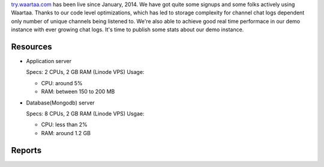 .. title: Waartaa stats
.. slug: waartaa-stats
.. date: 2014-10-27 08:41:48 UTC+05:30
.. tags: waartaa, irc, Fedora, meteorjs
.. link: 
.. description: Stats of try.waartaa.com
.. type: text

`try.waartaa.com <https://try.waartaa.com>`_ has been live since January, 2014. We have
got quite some signups and some folks actively using Waartaa. Thanks to our code level
optimizations, which has led to storage complexity for channel chat logs dependent only
number of unique channels being listened to. We're also able to achieve good real time
performace in our demo instance with ever growing chat logs. It's time to publish some
stats about our demo instance.

Resources
=========

- Application server

  Specs: 2 CPUs, 2 GB RAM (Linode VPS)
  Usage:

  - CPU: around 5%
  - RAM: between 150 to 200 MB
- Database(Mongodb) server

  Specs: 8 CPUs, 2 GB RAM (Linode VPS)
  Usgae:

  - CPU: less than 2%
  - RAM: around 1.2 GB


Reports
=======

.. chart:: StackedLine
   :title: 'User signups'
   :x_labels: ["Jan'14", "Feb'14", "Mar'14", "Apr'14", "May'14", "Jun'14", "Jul'14", "Aug'14", "Sep'14", "Oct'14"]
   :human_readable: True
   :width: 600
   :height: 300

   'count/month', [27, 63, 121, 19, 32, 56, 111, 70, 48, 28]
   'cumulative count', [27, 90, 211, 230, 262, 318, 429, 499, 547, 575]

.. chart:: StackedLine
   :title: 'Channel chat log stats'
   :x_labels: ["Jan'14", "Feb'14", "Mar'14", "Apr'14", "May'14", "Jun'14", "Jul'14", "Aug'14", "Sep'14", "Oct'14"]
   :human_readable: True
   :width: 600
   :height: 300

   'count/month', [133252, 828002, 3670352, 567459, 527310, 1277257, 2491575, 2932374, 2654422, 1414509]
   'cumulative count', [133252, 961254, 4631606, 5199065, 5726375, 7003632, 9495207, 12427581, 15082003, 16496512]

